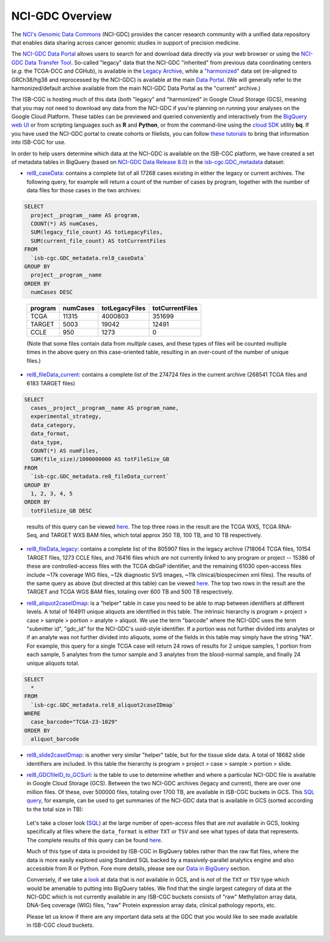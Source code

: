 *****************
NCI-GDC Overview
*****************

The `NCI's Genomic Data Commons <https://gdc.cancer.gov/>`_ 
(NCI-GDC) provides the cancer research community with a 
unified data repository that enables data sharing across cancer genomic studies in 
support of precision medicine.

The `NCI-GDC Data Portal <https://portal.gdc.cancer.gov/>`_ allows users to search for
and download data directly via your web browser or using the 
`NCI-GDC Data Transfer Tool <https://gdc.cancer.gov/access-data/gdc-data-transfer-tool>`_.
So-called "legacy" data that the NCI-GDC "inherited" from previous data coordinating
centers (*e.g.* the TCGA-DCC and CGHub), is available in the 
`Legacy Archive <https://portal.gdc.cancer.gov/legacy-archive/search/f>`_, while a 
`"harmonized" <https://gdc.cancer.gov/about-data/gdc-data-harmonization>`_ 
data set (re-aligned to GRCh38/hg38 and reprocessed by the NCI-GDC) is available
at the main `Data Portal <https://portal.gdc.cancer.gov/>`_.  (We will generally
refer to the harmonized/default archive available from the main NCI-GDC Data Portal
as the "current" archive.)

The ISB-CGC is hosting much of this data (both "legacy" and "harmonized" in
Google Cloud Storage (GCS), meaning that you may *not* need to download any
data from the NCI-GDC if you're planning on running your analyses on the Google
Cloud Platform.  These tables can be previewed and queried conveniently and
interactively from the `BigQuery web UI <https://console.cloud.google.com/bigquery/>`_
or from scripting languages such as **R** and **Python**, or from the command-line using the 
`cloud SDK <https://cloud.google.com/sdk/>`_ utility **bq**.  If you have used the NCI-GDC portal to create cohorts or filelists, you can follow `these tutorials <../GDCTutorials/FromGDCtoISBCGC.html>`__ to bring that information into ISB-CGC for use.

In order to help users determine which data at the NCI-GDC is available on the
ISB-CGC platform, we have created a set of metadata tables in BigQuery
(based on `NCI-GDC Data Release 8.0 <https://docs.gdc.cancer.gov/Data/Release_Notes/Data_Release_Notes/>`_)
in the `isb-cgc.GDC_metadata <https://console.cloud.google.com/bigquery?p=isb-cgc&d=GDC_metadata>`_ dataset:

- `rel8_caseData <https://bigquery.cloud.google.com/table/isb-cgc:GDC_metadata.rel8_caseData>`_:  contains a complete list of all 17268 cases existing in either the legacy or current archives.  The following query, for example will return a count of the number of cases by program, together with the number of data files for those cases in the two archives:

.. code-block:: sql

   SELECT
     project__program__name AS program,
     COUNT(*) AS numCases,
     SUM(legacy_file_count) AS totLegacyFiles,
     SUM(current_file_count) AS totCurrentFiles
   FROM
     `isb-cgc.GDC_metadata.rel8_caseData`
   GROUP BY
     project__program__name
   ORDER BY
     numCases DESC

..

   =======   ========   ==============   ===============
   program   numCases   totLegacyFiles   totCurrentFiles
   =======   ========   ==============   ===============
   TCGA        11315       4000803           351699
   TARGET       5003         19042            12491
   CCLE          950          1273                0
   =======   ========   ==============   ===============
   
   (Note that some files contain data from *multiple* cases, and these types of files will be counted multiple times in the above query on this case-oriented table, resulting in an over-count of the number of unique files.)


- `rel8_fileData_current <https://bigquery.cloud.google.com/table/isb-cgc:GDC_metadata.rel8_fileData_current>`_: contains a complete list of the 274724 files in the current archive (268541 TCGA files and 6183 TARGET files)

.. code-block:: sql

   SELECT
     cases__project__program__name AS program_name,
     experimental_strategy,
     data_category,
     data_format,
     data_type,
     COUNT(*) AS numFiles,
     SUM(file_size)/1000000000 AS totFileSize_GB
   FROM
     `isb-cgc.GDC_metadata.re8_fileData_current`
   GROUP BY
     1, 2, 3, 4, 5
   ORDER BY
     totFileSize_GB DESC

..

   results of this query can be viewed 
   `here <https://docs.google.com/spreadsheets/d/1GOGPnRpmHn8iGfMabUpC5MZfxOXvcfqq8aVBBve5r9c/edit?usp=sharing>`_. 
   The top three rows in the result are the TCGA WXS, TCGA RNA-Seq, and TARGET WXS BAM files, 
   which total approx 350 TB, 100 TB, and 10 TB respectively.

- `rel8_fileData_legacy <https://bigquery.cloud.google.com/table/isb-cgc:GDC_metadata.rel8_fileData_legacy>`_: contains a complete list of the 805907 files in the legacy archive (718064 TCGA files, 10154 TARGET files, 1273 CCLE files, and 76416 files which are not currently linked to any program or project -- 15386 of these are controlled-access files with the TCGA dbGaP identifier, and the remaining 61030 open-access files include ~17k coverage WIG files, ~12k diagnostic SVS images, ~11k clinical/biospecimen xml files).  The results of the same query as above (but directed at this table) can be viewed `here <https://docs.google.com/spreadsheets/d/1DoyyazK2scq3usp9m48R2-Fc-DJ2aWTVy2-XafNxr3Q/edit?usp=sharing>`_.  The top two rows in the result are the TARGET and TCGA WGS BAM files, totaling over 600 TB and 500 TB respectively. 

..

- `rel8_aliquot2caseIDmap <https://bigquery.cloud.google.com/table/isb-cgc:GDC_metadata.rel8_aliquot2caseIDmap>`_: is a "helper" table in case you need to be able to map between identifiers at different levels.  A total of 164911 unique aliquots are identified in this table.  The intrinsic hierarchy is program > project > case > sample > portion > analyte > aliquot.  We use the term "barcode" where the NCI-GDC uses the term "submitter id", "gdc_id" for the NCI-GDC's uuid-style identifier.  If a portion was not further divided into analytes or if an analyte was not further divided into aliquots, some of the fields in this table may simply have the string "NA".  For example, this query for a single TCGA case will return 24 rows of results for 2 unique samples, 1 portion from each sample, 5 analytes from the tumor sample and 3 analytes from the blood-normal sample, and finally 24 unique aliquots total.


.. code-block:: sql

   SELECT
     *
   FROM
     `isb-cgc.GDC_metadata.rel8_aliquot2caseIDmap`
   WHERE
     case_barcode="TCGA-23-1029"
   ORDER BY
     aliquot_barcode

..

- `rel8_slide2caseIDmap <https://bigquery.cloud.google.com/table/isb-cgc:GDC_metadata.rel8_slide2caseIDmap>`_:  is another very similar "helper" table, but for the tissue slide data.  A total of 18682 slide identifiers are included.  In this table the hierarchy is program > project > case > sample > portion > slide.

..

- `rel8_GDCfileID_to_GCSurl <https://bigquery.cloud.google.com/table/isb-cgc:GDC_metadata.rel8_GDCfileID_to_GCSurl>`_: is the table to use to determine whether and where a particular NCI-GDC file is available in Google Cloud Storage (GCS).  Between the two NCI-GDC archives (legacy and current), there are over one million files.  Of these, over 500000 files, totaling over 1700 TB, are available in ISB-CGC buckets in GCS.  This `SQL query <https://gist.github.com/smrgit/b7177d455a04c1bf70a2d910223c9000>`_, for example, can be used to get summaries of the NCI-GDC data that is available in GCS (sorted according to the total size in TB):

.. figure:: figs/GDCdata-in-GCS.png
   :scale: 80
   :align: center

..

   Let's take a closer look
   (`SQL <https://gist.github.com/smrgit/f2eca7b6009598b543d6bfaf4205efa3>`_)
   at the large number of open-access files that are *not* available 
   in GCS, looking specifically at files where the ``data_format`` is either ``TXT`` or ``TSV``
   and see what types of data that represents.  The complete results of this query can be found
   `here <https://docs.google.com/spreadsheets/d/1wV1nf5KXTHCMgRxkAWyJ_d4VKhMNjFbDmLyJRzJgMwA/edit?usp=sharing>`_.

   Much of this type of data is provided by ISB-CGC in BigQuery tables rather than
   the raw flat files, where the data is more easily explored using Standard SQL
   backed by a massively-parallel analytics engine and also accessible from R or Python.
   Fore more details, please see our 
   `Data in BigQuery <http://isb-cancer-genomics-cloud.readthedocs.io/en/latest/sections/data/data2/data_in_BQ.html>`_ 
   section.

   Conversely, if we take a `look <https://docs.google.com/spreadsheets/d/1Nmd99sFbZ8GUrumZ4Y831kIqIrxBp3_EmDGaJr7lqKE/edit?usp=sharing>`_ 
   at data that is *not* available in GCS, and is *not* of
   the ``TXT`` or ``TSV`` type which would be amenable to putting into BigQuery tables.
   We find that the single largest category of data at the NCI-GDC which is not currently 
   available in any ISB-CGC buckets consists of "raw" Methylation array data, DNA-Seq coverage (WIG) files,
   "raw" Protein expression array data, clinical  pathology reports, etc.
   
   Please let us know if there are any important data sets at the GDC that you would like to 
   see made available in ISB-CGC cloud buckets.



